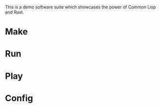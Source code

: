 #+TITTLE: cl-demo

This is a demo software suite which showcases the power of Common Lisp and Rust.

* Make
* Run
* Play
* Config

